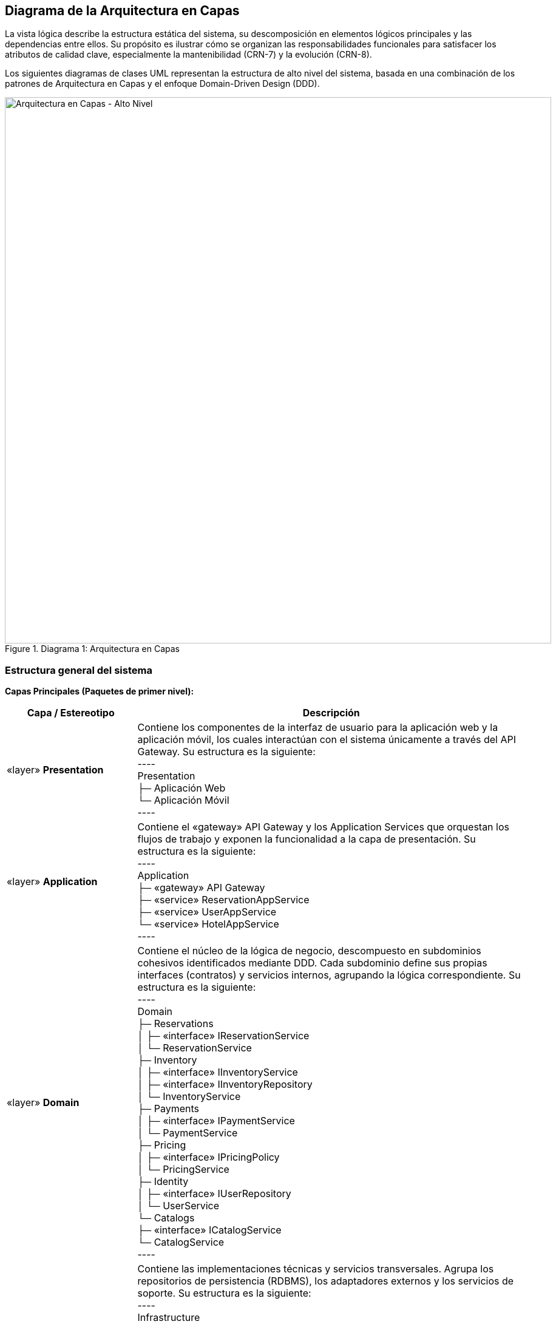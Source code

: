 == Diagrama de la Arquitectura en Capas

La vista lógica describe la estructura estática del sistema, su descomposición en elementos lógicos principales y las dependencias entre ellos.
Su propósito es ilustrar cómo se organizan las responsabilidades funcionales para satisfacer los atributos de calidad clave, especialmente la mantenibilidad (CRN-7) y la evolución (CRN-8).

Los siguientes diagramas de clases UML representan la estructura de alto nivel del sistema, basada en una combinación de los patrones de Arquitectura en Capas y el enfoque Domain-Driven Design (DDD).

.Diagrama 1: Arquitectura en Capas
image::Arquitectura_en_Capas.png[Arquitectura en Capas - Alto Nivel, width=900, align="center"]

=== Estructura general del sistema

*Capas Principales (Paquetes de primer nivel):*

[cols="1,3"]
|===
| **Capa / Estereotipo** | **Descripción**

| «layer» *Presentation*
| Contiene los componentes de la interfaz de usuario para la aplicación web y la aplicación móvil, los cuales interactúan con el sistema únicamente a través del API Gateway.
Su estructura es la siguiente: +
---- +
Presentation +
 ├─ Aplicación Web +
 └─ Aplicación Móvil +
----

| «layer» *Application*
| Contiene el «gateway» API Gateway y los Application Services que orquestan los flujos de trabajo y exponen la funcionalidad a la capa de presentación.
Su estructura es la siguiente: +
---- +
Application +
 ├─ «gateway» API Gateway +
 ├─ «service» ReservationAppService +
 ├─ «service» UserAppService +
 └─ «service» HotelAppService +
----

| «layer» *Domain*
| Contiene el núcleo de la lógica de negocio, descompuesto en subdominios cohesivos identificados mediante DDD.
Cada subdominio define sus propias interfaces (contratos) y servicios internos, agrupando la lógica correspondiente.
Su estructura es la siguiente: +
---- +
Domain +
 ├─ Reservations +
 │   ├─ «interface» IReservationService +
 │   └─ ReservationService +
 ├─ Inventory +
 │   ├─ «interface» IInventoryService +
 │   ├─ «interface» IInventoryRepository +
 │   └─ InventoryService +
 ├─ Payments +
 │   ├─ «interface» IPaymentService +
 │   └─ PaymentService +
 ├─ Pricing +
 │   ├─ «interface» IPricingPolicy +
 │   └─ PricingService +
 ├─ Identity +
 │   ├─ «interface» IUserRepository +
 │   └─ UserService +
 └─ Catalogs +
     ├─ «interface» ICatalogService +
     └─ CatalogService +
----

| «layer» *Infrastructure*
| Contiene las implementaciones técnicas y servicios transversales.
Agrupa los repositorios de persistencia (RDBMS), los adaptadores externos y los servicios de soporte.
Su estructura es la siguiente: +
---- +
Infrastructure +
 ├─ «repository» SqlReservationRepository +
 ├─ «repository» SqlInventoryRepository +
 ├─ «repository» SqlUserRepository +
 ├─ «adapter» PaymentGatewayAdapter +
 ├─ «transversal» SessionService +
 └─ «transversal» MonitoreoService +
---- +
|===

=== Dependencias entre capas

Las dependencias (representadas con flechas de dependencia `--->`) se organizan de la siguiente manera:

* Presentation ---> Application
  (Las aplicaciones web y móvil consumen el API Gateway)
* Application ---> Domain
  (Los servicios de aplicación orquestan la lógica de negocio a través de las interfaces del dominio)
* Domain ---> Infrastructure
  (Las implementaciones concretas de repositorios y adaptadores residen en la capa de infraestructura)
* Application ---> Infrastructure
  (Para servicios transversales como sesión, monitoreo y métricas)

=== Justificación de la arquitectura en capas

*Impulsores:*
La principal motivación para esta estructura es la necesidad de una alta mantenibilidad (CRN-7) y evolución (CRN-8).
El sistema debe poder adaptarse a cambios futuros, como la incorporación de nuevas políticas de negocio o tecnologías sin alterar la lógica principal.

*Tácticas aplicadas:*
Se aplicaron las tácticas de modificabilidad Reducir Acoplamiento y Aumentar Cohesión.
En particular, se implementó la táctica Restringir Dependencias, que define una dirección descendente entre capas, donde cada una depende solo de la inmediatamente inferior.

*Patrón / Decisión:*
Se implementó el patrón Layered Architecture. +
- La capa Domain contiene la lógica de negocio pura, sin dependencias directas de presentación o persistencia. +
- La capa Infrastructure encapsula los detalles técnicos, como las implementaciones SQL (CON-2). +
- La capa Presentation se limita a la interacción con el usuario (CON-6).
Esto permite incorporar nuevos canales (como quioscos o apps externas) sin modificar las capas inferiores.

*Trade-offs:*
Una arquitectura en capas introduce una leve penalización en rendimiento por la indirección, ya que una solicitud debe atravesar varias capas.
Sin embargo, este costo es aceptable frente a los beneficios en mantenibilidad, escalabilidad y trazabilidad, y puede mitigarse mediante tácticas de rendimiento como el caching o réplicas de lectura.

=== Justificación de la descomposición por dominios (DDD)

*Impulsores:*
Los impulsores clave son la mantenibilidad (CRN-7) y la evolución (CRN-8).
La modularidad por dominios facilita la evolución independiente de cada parte del sistema.

*Tácticas aplicadas:*
Se aplicó la táctica Aumentar Cohesión mediante la división en módulos o Bounded Contexts, cada módulo agrupa la lógica y los datos relacionados con un subdominio de negocio específico.

*Patrón / Decisión:*
El módulo Reservations gestiona la creación y cancelación de reservas. +
El módulo Inventory maneja la disponibilidad de habitaciones y el control de overbooking (CON-4). +
Pricing contiene la lógica de tarifas. +
Payments se encarga de procesar y confirmar pagos. +
Catalogs y Identity gestionan la información base y las cuentas de usuario, respectivamente. +
Cada módulo se comunica a través de contratos bien definidos, evitando acoplamiento directo.

*Trade-offs:*
El principal reto es definir los límites de los subdominios de manera precisa.
Una separación incorrecta puede generar duplicación o alto acoplamiento, por lo que, aunque el esfuerzo de análisis inicial es mayor, se justifica por la reducción de la complejidad y los costos de mantenimiento a largo plazo.

=== Justificación del módulo de pagos como adaptador

*Impulsores:*
- Restricción técnica y de seguridad: el sistema debe usar una pasarela de pago externa (CON-3).
- Evolución (CRN-8): posibilidad de cambiar de proveedor sin reescribir la lógica interna.

*Táctica aplicada:*
La táctica de modificabilidad Usar un Intermediario aísla la lógica de negocio del sistema externo.

*Patrón / Decisión:*
El módulo Payments implementa el patrón Adapter.
Define la interfaz interna `IPaymentService`, utilizada por el módulo Reservations, y una implementación concreta `PaymentGatewayAdapter` en la capa de infraestructura que traduce las llamadas hacia la API del proveedor externo certificado.

*Trade-offs:*
El uso del adaptador introduce una capa adicional de indirección, pero aporta flexibilidad y reduce el riesgo de acoplamiento con servicios externos.
Además, cumple con la restricción de seguridad de no almacenar información sensible dentro del sistema (CON-3).

== Modelo de Conceptos de Negocio

El modelo de conceptos de negocio clarifica y define las entidades principales del dominio hotelero.
Actúa como un *vocabulario ubicuo* (Ubiquitous Language, en términos de DDD), proporcionando un lenguaje común y preciso entre expertos del dominio, analistas y desarrolladores.
Este modelo conceptual sirve como base para la identificación de componentes en el proceso CBSE y guía el diseño detallado de la capa de dominio y la capa de persistencia.

El siguiente diagrama de clases UML presenta una vista conceptual del dominio del sistema de gestión hotelera, mostrando las entidades de negocio y sus relaciones fundamentales.

.Diagrama del Modelo de Conceptos de Negocio
image::Conceptos_Negocio.png[Modelo de Conceptos de Negocio, width=900, align="center"]

=== Clases y conceptos principales

* **CadenaHoteles:** Entidad raíz del dominio, que agrupa y gestiona todos los *Hotel(es)* pertenecientes a la organización.
* **Roles de Personal:**
  - *Administrador:* Encargado de la gestión general, políticas, tarifas y supervisión de hoteles.
  - *Auditor:* Supervisa las operaciones de la cadena hotelera.
  - *Gerente:* Responsable de la operación de un *Hotel* específico.
  - *Recepcionista:* Administra *Reservacion(es)* y procesos de *RegistrarEntrada* y *RegistrarSalida*.
* **Entidades de Configuración:** *Politica*, *Tarifa*.
* **Entidades Físicas y de Catálogo:** *Hotel*, *Habitacion*, *TipoHabitacion*, *MapaHotel*.
* **Entidades Transaccionales:** *Reservacion*, *Estancia*, *Consumo/servicio*, *Recibo*, *PasarelaPagos*.
* **Entidades de Proceso:** *RegistrarEntrada*, *RegistrarSalida*.
* **Actor Externo:** *Huesped* (cliente del sistema).

=== Relaciones y cardinalidades clave

* *CadenaHoteles* es el agregado raíz que contiene uno o más *Hotel(es)* (`1..*`) y se relaciona con uno o más *Administrador(es)* (`1..*`), así como con cero o más *Politica(s)* (`0..*`), *Tarifa(s)* (`0..*`) y un *Auditor* (`1`).
* Cada *Hotel* pertenece a una única *CadenaHoteles* (`1`), tiene exactamente un *Gerente* (`1`), un *MapaHotel* (`1`) y puede contar con múltiples *Recepcionista(s)* (`0..*`) y *Habitacion(es)* (`0..*`).
* Cada *Habitacion* está asociada a un *TipoHabitacion* (`1`), pertenece a un *Hotel* (`1`), y puede tener múltiples *Reservacion(es)* (`0..*`).
* Cada *Reservacion* se asocia a una *Habitacion* (`1`), es realizada por un *Huesped* (`1`), y puede tener vinculados los procesos *RegistrarEntrada* (`1`) y *RegistrarSalida* (`1`).
* Una *Reservacion* genera una única *Estancia* (`1`).
* Cada *Estancia* puede acumular uno o varios *Consumo/servicio(s)* (`0..*`) y produce exactamente un *Recibo* (`1`).
* El *Recibo* se procesa a través de una *PasarelaPagos* (`1`), encargada de ejecutar la transacción externa de pago.

=== Justificación y clarificaciones del modelo

La estructura de este modelo refleja las reglas y procesos reales del negocio hotelero, estableciendo un vocabulario compartido y una visión coherente del dominio.

Una fortaleza clave es la separación explícita de roles y responsabilidades.
El *Administrador* y el *Auditor* operan a nivel de *CadenaHoteles*, gestionando políticas (CU-18), tarifas (CU-15) y la administración de hoteles (CU-11).
El *Gerente* opera a nivel de *Hotel*, gestionando *Habitacion(es)* (CU-25) y *Recepcionista(s)* (CU-36).
De esta forma, la jerarquía organizacional se refleja directamente en la estructura de datos.

El modelo también captura el ciclo completo de interacción con el huésped:
la *Reservacion* representa el compromiso previo (la intención de hospedarse), mientras que la *Estancia* representa la ocupación efectiva.
Los procesos *RegistrarEntrada* y *RegistrarSalida* se modelan como entidades explícitas vinculadas a la *Reservacion*, lo que formaliza los flujos de *check-in* y *check-out* (CU-06 y CU-07) dentro del dominio en lugar de tratarlos como operaciones externas.

La **gestión de pagos** está correctamente aislada.
La *Estancia* genera un *Recibo*, el cual es procesado por la *PasarelaPagos*.
Esto representa la restricción CON-3, que exige que el sistema no almacene directamente información de pago y delegue la transacción a un sistema externo certificado.

Por otra parte, el modelo distingue claramente entre *Habitacion* y *TipoHabitacion*.
Cada *Reservacion* se asocia a una *Habitacion* física, pero esta, a su vez, está ligada a un *TipoHabitacion*, lo que permite manejar inventarios, tarifas y políticas de *overbooking* (CON-4) a nivel de tipo.
Este diseño permite flexibilidad futura: por ejemplo, la asignación de una *Habitacion* específica podría realizarse durante el proceso de *RegistrarEntrada*, siguiendo la práctica operativa estándar en hotelería.

